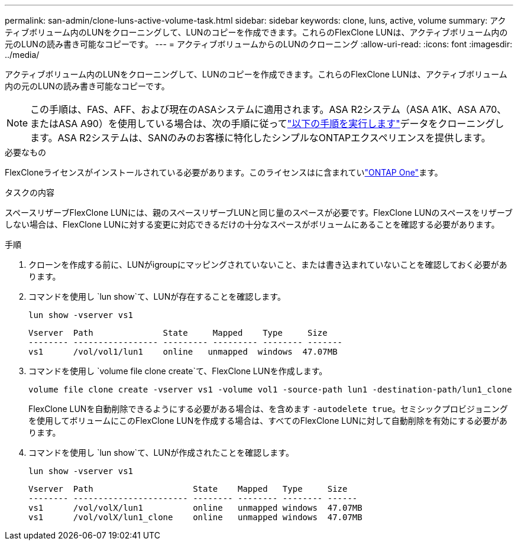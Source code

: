 ---
permalink: san-admin/clone-luns-active-volume-task.html 
sidebar: sidebar 
keywords: clone, luns, active, volume 
summary: アクティブボリューム内のLUNをクローニングして、LUNのコピーを作成できます。これらのFlexClone LUNは、アクティブボリューム内の元のLUNの読み書き可能なコピーです。 
---
= アクティブボリュームからのLUNのクローニング
:allow-uri-read: 
:icons: font
:imagesdir: ../media/


[role="lead"]
アクティブボリューム内のLUNをクローニングして、LUNのコピーを作成できます。これらのFlexClone LUNは、アクティブボリューム内の元のLUNの読み書き可能なコピーです。


NOTE: この手順は、FAS、AFF、および現在のASAシステムに適用されます。ASA R2システム（ASA A1K、ASA A70、またはASA A90）を使用している場合は、次の手順に従ってlink:https://docs.netapp.com/us-en/asa-r2/manage-data/data-cloning.html["以下の手順を実行します"^]データをクローニングします。ASA R2システムは、SANのみのお客様に特化したシンプルなONTAPエクスペリエンスを提供します。

.必要なもの
FlexCloneライセンスがインストールされている必要があります。このライセンスはに含まれていlink:../system-admin/manage-licenses-concept.html#licenses-included-with-ontap-one["ONTAP One"]ます。

.タスクの内容
スペースリザーブFlexClone LUNには、親のスペースリザーブLUNと同じ量のスペースが必要です。FlexClone LUNのスペースをリザーブしない場合は、FlexClone LUNに対する変更に対応できるだけの十分なスペースがボリュームにあることを確認する必要があります。

.手順
. クローンを作成する前に、LUNがigroupにマッピングされていないこと、または書き込まれていないことを確認しておく必要があります。
. コマンドを使用し `lun show`て、LUNが存在することを確認します。
+
`lun show -vserver vs1`

+
[listing]
----
Vserver  Path              State     Mapped    Type     Size
-------- ----------------- --------- --------- -------- -------
vs1      /vol/vol1/lun1    online   unmapped  windows  47.07MB
----
. コマンドを使用し `volume file clone create`て、FlexClone LUNを作成します。
+
`volume file clone create -vserver vs1 -volume vol1 -source-path lun1 -destination-path/lun1_clone`

+
FlexClone LUNを自動削除できるようにする必要がある場合は、を含めます `-autodelete true`。セミシックプロビジョニングを使用してボリュームにこのFlexClone LUNを作成する場合は、すべてのFlexClone LUNに対して自動削除を有効にする必要があります。

. コマンドを使用し `lun show`て、LUNが作成されたことを確認します。
+
`lun show -vserver vs1`

+
[listing]
----

Vserver  Path                    State    Mapped   Type     Size
-------- ----------------------- -------- -------- -------- ------
vs1      /vol/volX/lun1          online   unmapped windows  47.07MB
vs1      /vol/volX/lun1_clone    online   unmapped windows  47.07MB
----

